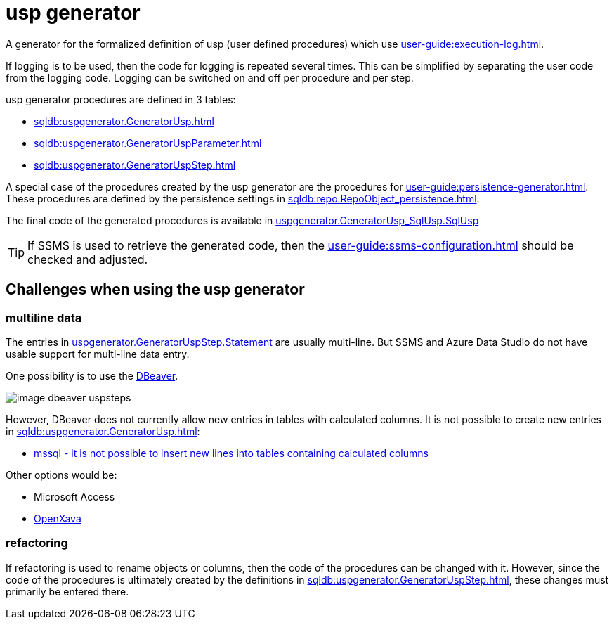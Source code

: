 = usp generator

A generator for the formalized definition of usp (user defined procedures) which use xref:user-guide:execution-log.adoc[].

If logging is to be used, then the code for logging is repeated several times. This can be simplified by separating the user code from the logging code. Logging can be switched on and off per procedure and per step.

usp generator procedures are defined in 3 tables:

* xref:sqldb:uspgenerator.GeneratorUsp.adoc[]
* xref:sqldb:uspgenerator.GeneratorUspParameter.adoc[]
* xref:sqldb:uspgenerator.GeneratorUspStep.adoc[]

A special case of the procedures created by the usp generator are the procedures for xref:user-guide:persistence-generator.adoc[]. These procedures are defined by the persistence settings in xref:sqldb:repo.RepoObject_persistence.adoc[].

The final code of the generated procedures is available in xref:sqldb:uspgenerator.GeneratorUsp_SqlUsp.adoc#column-SqlUsp[uspgenerator.GeneratorUsp_SqlUsp.SqlUsp]

TIP: If SSMS is used to retrieve the generated code, then the xref:user-guide:ssms-configuration.adoc[] should be checked and adjusted.

== Challenges when using the usp generator

=== multiline data

The entries in xref:sqldb:uspgenerator.GeneratorUspStep.adoc#column-Statement[uspgenerator.GeneratorUspStep.Statement] are usually multi-line. But SSMS and Azure Data Studio do not have usable support for multi-line data entry.

One possibility is to use the https://dbeaver.com/[DBeaver].

image::image-dbeaver-uspsteps.png[]

However, DBeaver does not currently allow new entries in tables with calculated columns. It is not possible to create new entries in xref:sqldb:uspgenerator.GeneratorUsp.adoc[]:

* https://github.com/dbeaver/dbeaver/issues/11900[mssql - it is not possible to insert new lines into tables containing calculated columns]

Other options would be:

* Microsoft Access
* https://www.openxava.org/[OpenXava]

=== refactoring

If refactoring is used to rename objects or columns, then the code of the procedures can be changed with it. However, since the code of the procedures is ultimately created by the definitions in xref:sqldb:uspgenerator.GeneratorUspStep.adoc[], these changes must primarily be entered there.

// tag::to-do[]
// end::to-do[]
